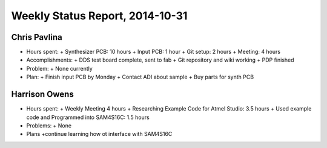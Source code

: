 Weekly Status Report, 2014-10-31
================================

Chris Pavlina
-------------

- Hours spent:
  + Synthesizer PCB: 10 hours
  + Input PCB: 1 hour
  + Git setup: 2 hours
  + Meeting: 4 hours

- Accomplishments:
  + DDS test board complete, sent to fab
  + Git repository and wiki working
  + PDP finished

- Problem:
  + None currently

- Plan:
  + Finish input PCB by Monday
  + Contact ADI about sample
  + Buy parts for synth PCB

Harrison Owens
--------------
- Hours spent:
  + Weekly Meeting 4 hours
  + Researching Example Code for Atmel Studio: 3.5 hours
  + Used example code and Programmed into SAM4S16C: 1.5 hours

- Problems:
  + None

- Plans
  +continue learning how ot interface with SAM4S16C
